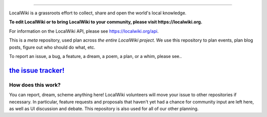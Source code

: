 .. image:: https://localwiki.org/static/theme/img/logo.png
    :target: https://localwiki.org

========================

LocalWiki is a grassroots effort to collect, share and open the world's local knowledge.

**To edit LocalWiki or to bring LocalWiki to your community, please visit https://localwiki.org.**

For information on the LocalWiki API, please see https://localwiki.org/api.

This is a *meta* repository, used plan across *the entire LocalWiki project*.  We use this repository to plan events, plan blog posts, figure out who should do what, etc.

To report an issue, a bug, a feature, a dream, a poem, a plan, or a whim, please see..

`the issue tracker! <https://github.com/localwiki/localwiki/issues>`_
===========================================================================


How does this work?
-------------------

You can report, dream, scheme anything here!  LocalWiki volunteers will move your issue to other repositories if necessary.  In particular, feature requests and proposals that haven't yet had a chance for community input are left here, as well as UI discussion and debate.  This repository is also used for all of our other planning.
